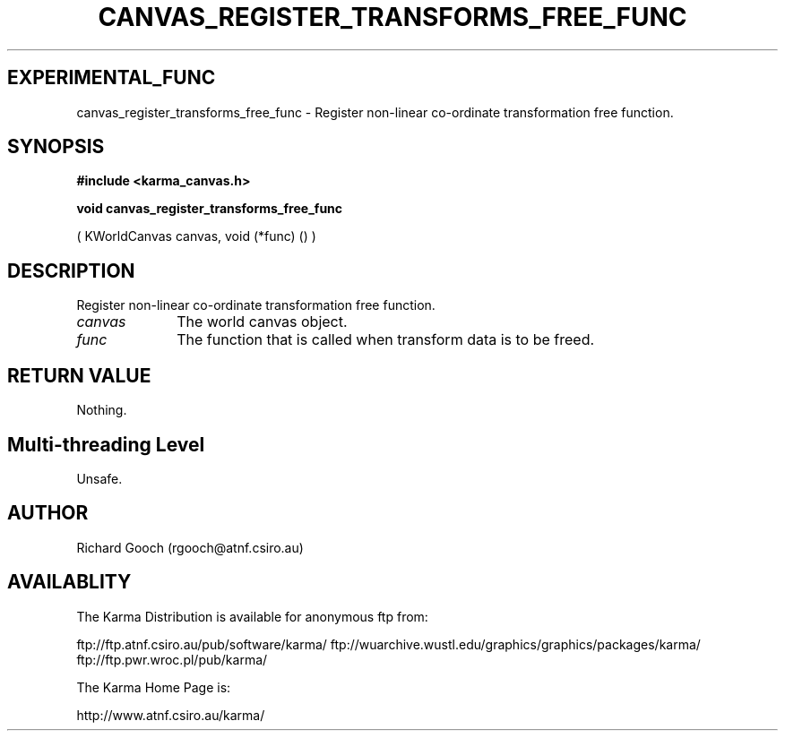 .TH CANVAS_REGISTER_TRANSFORMS_FREE_FUNC 3 "07 Aug 2006" "Karma Distribution"
.SH EXPERIMENTAL_FUNC
canvas_register_transforms_free_func \- Register non-linear co-ordinate transformation free function.
.SH SYNOPSIS
.B #include <karma_canvas.h>
.sp
.B void canvas_register_transforms_free_func
.sp
( KWorldCanvas canvas,
void (*func) () )
.SH DESCRIPTION
Register non-linear co-ordinate transformation free function.
.IP \fIcanvas\fP 1i
The world canvas object.
.IP \fIfunc\fP 1i
The function that is called when transform data is to be freed.
.SH RETURN VALUE
Nothing.
.SH Multi-threading Level
Unsafe.
.SH AUTHOR
Richard Gooch (rgooch@atnf.csiro.au)
.SH AVAILABLITY
The Karma Distribution is available for anonymous ftp from:

ftp://ftp.atnf.csiro.au/pub/software/karma/
ftp://wuarchive.wustl.edu/graphics/graphics/packages/karma/
ftp://ftp.pwr.wroc.pl/pub/karma/

The Karma Home Page is:

http://www.atnf.csiro.au/karma/
